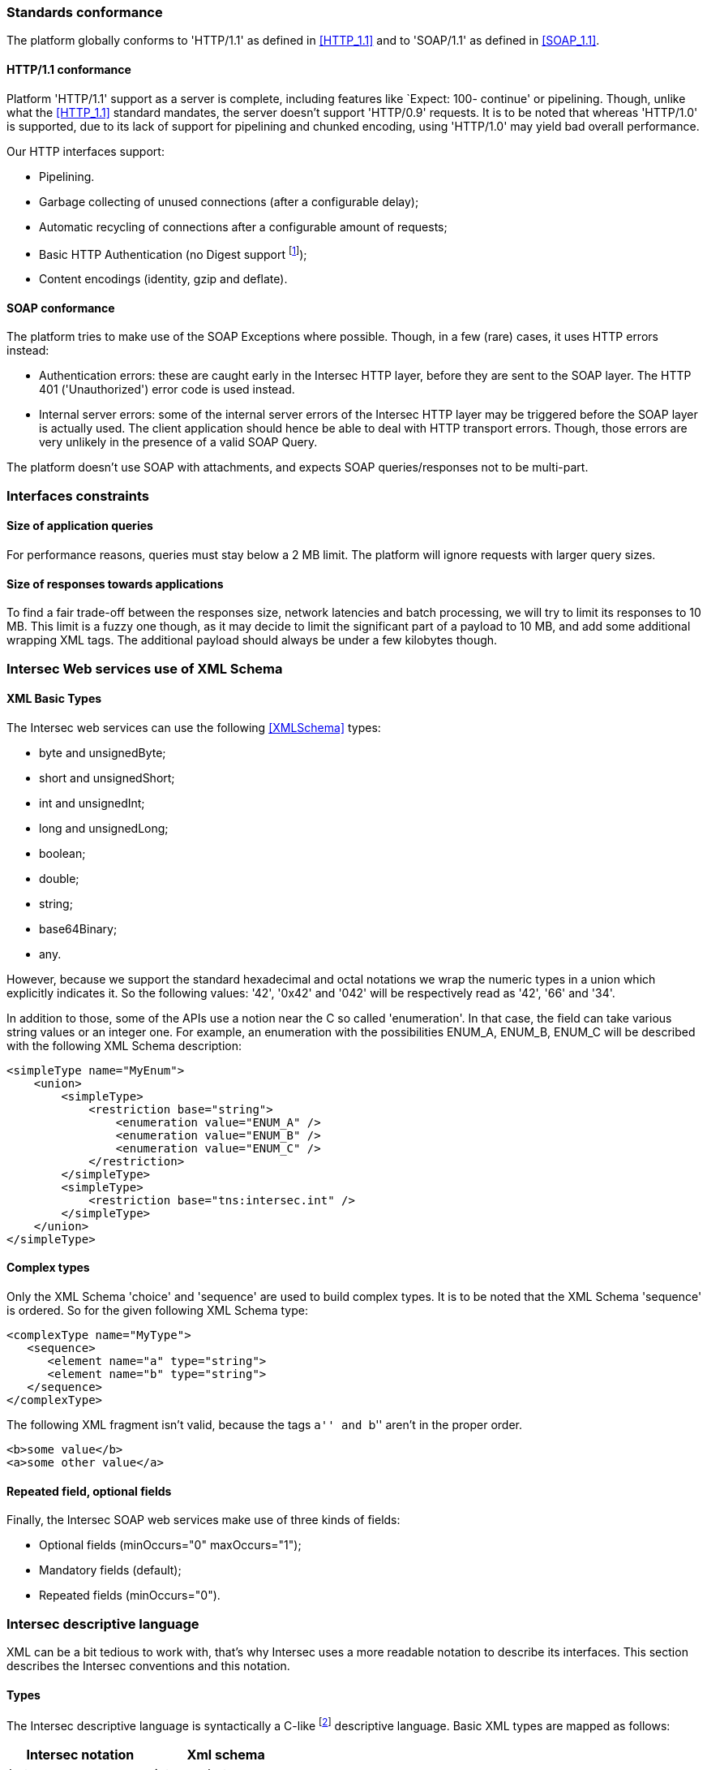=== Standards conformance ===

The platform globally conforms to 'HTTP/1.1' as defined in <<HTTP_1.1>> and to
'SOAP/1.1' as defined in <<SOAP_1.1>>.

==== HTTP/1.1 conformance ====

Platform 'HTTP/1.1' support as a server is complete, including features like
`Expect: 100- continue' or pipelining. Though, unlike what the <<HTTP_1.1>>
standard mandates, the server doesn't support 'HTTP/0.9' requests. It is
to be noted that whereas 'HTTP/1.0' is supported, due to its lack of support
for pipelining and chunked encoding, using 'HTTP/1.0' may yield bad overall
performance.

Our HTTP interfaces support:

-  Pipelining.
-  Garbage collecting of unused connections (after a configurable delay);
-  Automatic recycling of connections after a configurable amount of requests;
-  Basic HTTP Authentication (no Digest support
footnote:[Digest HTTP Authentication makes life harder for clients wishing to
use pipelining, hence is not implemented.  If additional security is needed,
using an HTTPS-enabled reverse proxy is suggested.]);
-  Content encodings (identity, gzip and deflate).

==== SOAP conformance ====

The platform tries to make use of the SOAP Exceptions where possible. Though,
in a few (rare) cases, it uses HTTP errors instead:

-  Authentication errors: these are caught early in the Intersec HTTP layer,
   before they are sent to the SOAP layer. The HTTP 401 ('Unauthorized') error
   code is used instead.
-  Internal server errors: some of the internal server errors of the Intersec
   HTTP layer may be triggered before the SOAP layer is actually used. The
   client application should hence be able to deal with HTTP transport errors.
   Though, those errors are very unlikely in the presence of a valid SOAP Query.

The platform doesn't use SOAP with attachments, and expects SOAP
queries/responses not to be multi-part.

=== Interfaces constraints ===

==== Size of application queries ====

For performance reasons, queries must stay below a 2 MB limit.
The platform will ignore requests with larger query sizes.

==== Size of responses towards applications ====

To find a fair trade-off between the responses size, network latencies and
batch processing, we will try to limit its responses to 10 MB. This limit is
a fuzzy one though, as it may decide to limit the significant part of a payload
to 10 MB, and add some additional wrapping XML tags. The additional payload
should always be under a few kilobytes though.

=== Intersec Web services use of XML Schema ===

====  XML Basic Types ====

The Intersec web services can use the following <<XMLSchema>> types:

-  +byte+ and +unsignedByte+;
-  +short+ and +unsignedShort+;
-  +int+ and +unsignedInt+;
-  +long+ and +unsignedLong+;
-  +boolean+;
-  +double+;
-  +string+;
-  +base64Binary+;
-  +any+.

However, because we support the standard hexadecimal and octal notations we
wrap the numeric types in a union which explicitly indicates it. So the
following values: '42', '0x42' and '042' will be respectively read as '42',
'66' and '34'.

In addition to those, some of the APIs use a notion near the C so called
'enumeration'. In that case, the field can take various string values or an
integer one. For example, an enumeration with the possibilities ENUM_A, ENUM_B,
ENUM_C will be described with the following XML Schema description:

[source,xml]
----
<simpleType name="MyEnum">
    <union>
        <simpleType>
            <restriction base="string">
                <enumeration value="ENUM_A" />
                <enumeration value="ENUM_B" />
                <enumeration value="ENUM_C" />
            </restriction>
        </simpleType>
        <simpleType>
            <restriction base="tns:intersec.int" />
        </simpleType>
    </union>
</simpleType>
----

==== Complex types ====

Only the XML Schema 'choice' and 'sequence' are used to build complex types. It
is to be noted that the XML Schema 'sequence' is ordered. So for the given
following XML Schema type:

[source,xml]
----
<complexType name="MyType">
   <sequence>
      <element name="a" type="string">
      <element name="b" type="string">
   </sequence>
</complexType>
----

The following XML fragment isn't valid, because the tags ``a'' and ``b'' aren't
in the proper order.

[source,xml]
----
<b>some value</b>
<a>some other value</a>
----

[[repeat-optional]]
==== Repeated field, optional fields ====

Finally, the Intersec SOAP web services make use of three kinds of fields:

- Optional fields (+minOccurs="0" maxOccurs="1"+);
- Mandatory fields (default);
- Repeated fields (+minOccurs="0"+).


=== Intersec descriptive language ===

XML can be a bit tedious to work with, that's why Intersec uses a more readable
notation to describe its interfaces. This section describes the Intersec
conventions and this notation.

==== Types ====

The Intersec descriptive language is syntactically a C-like footnote:[Some will
say Java-like] descriptive language. Basic XML types are mapped as follows:

[options="header"]
|===
| Intersec notation | Xml schema
| +byte+            | +intersec.byte+
| +ubyte+           | +intersec.unsignedByte+
| +short+           | +intersec.short+
| +ushort+          | +intersec.unsignedShort+
| +int+             | +intersec.int+
| +uint+            | +intersec.unsignedInt+
| +long+            | +intersec.long+
| +ulong+           | +intersec.unsignedLong+
| +bool+            | +boolean+
| +double+          | +double+
| +string+          | +string+
| +bytes+           | +base64Binary+
| +xml+             | +any+
|===

The XML 'sequence' is mapped to the keyword 'struct', the XML 'choice' to the keyword
'union', and the XML 'enumeration' to the keyword 'enum'.

For example:

[cols="1asciidoc,2asciidoc",options="header"]
|===
| Intersec notation | XML Schema
|
[source,d]
----
struct MyType {
    int    i;
    string s;
};
----
|
[source,xml]
----
<complexType name="MyType">
    <sequence>
        <element name="i" type="tns:intersec.int"/>
        <element name="s" type="string"/>
    </sequence>
</complexType>
----

|
[source,d]
----
union OtherType {
    MyType t;
    ulong  ul;
};
----
|
[source,xml]
----
<complexType name="OtherType">
    <choice>
        <element name="t" type="tns:MyType"/>
        <element name="ul"
                 type="tns:intersec.unsignedLong"/>
    </choice>
</complexType>
----
|===

==== Additional features ====

As described in <<repeat-optional,Repeated field - optional fields>>, types may
use optional and repeated fields.  The Intersec notation actually supports four
forms for fields:

-   Mandatory fields (default);
-   Optional fields: the type has a postfix question mark ``?'';
-   Repeated fields: the type has a postfix pair of brackets, like the standard C/Java array
notation ``[]'';
-   Optional fields with default values: the field name is postfixed with the default value
    the element takes if not specified.

For example:

[cols="2asciidoc,5asciidoc",options="header"]
|===
| Intersec notation | XML Schema

2+^e|Mandatory string field
|
[source,d]
----
string s;
----
|
[source,xml]
----
<element name="s" type="string" />
----

2+^e|Optional field of type SomeType
|
[source,d]
----
SomeType? t;
----
|
[source,xml]
----
<element name="t" type="SomeType"
         minOccurs="0" maxOccurs"1" />
----

2+^e|Repeated field of type int
|
[source,d]
----
int[] array;
----
|
[source,xml]
----
<element name="array" type="tns:intersec.int"
         minOccurs="0" maxOccurs"unbounded" />
----

2+^e|Optional field of type string with default value ``foo''
|
[source,d]
----
string s = "foo";
----
|
[source,xml]
----
<element name="s" type="string"
         minOccurs="0" maxOccurs"1" />
----

Plus the information that an absent field is equivalent as having explicitly
specified +<s>foo</s>+.

This semantics is different from the following XML Schema ``default'' element
attribute. Indeed, the following XML Schema definition:

[source,xml]
----
<element name="s" type="string" default="foo" />
----
means that +<s/>+ is equivalent to +<s>foo</s>+, but an absent element is still
``absent''.

|===

==== Remote Procedure Calls ====

The Intersec Notation also applies to the SOAP Procedure Calls (known as SOAP
operations).  The <<WSDL_1.1>> description for a SOAP Remote Procedure Call is
really hard to read, hence we won't even try to describe how to map the
Intersec description language to the <<WSDL_1.1>>. We will instead explain how
to get the input and output SOAP Message types from our notation.

The description for a callback is as follows:

----
rpcspec ::= rpcName [in <msgspec>] [out <msgspec>]
msgspec ::= ComplexTypeName | (elementspec, ...)
----

Here is one example with two alternatives:

[cols="asciidoc,asciidoc"]
|===
|
[source,d]
----
getSomeInfo
    in ObjTarget
    out (string info, long? date)
----
|
[source,d]
----
struct GetSomeInfoResponse {
    string info;
    long?  date;
};

getSomeInfo
    in ObjTarget
    out GetSomeInfoResponse;
----
|===

The left form defines a method:

-  named +getSomeInfo+;
-  taking a message of type +ObjTarget+ as input;
-  and returning a output message made of an anonymous type made of a sequence
   of a string named +info+ and an optional long integer named +date+.

The right form is actually completely equivalent, except that instead of using
an anonymous type for the output message, it explicitly instantiates a type
name for it, and then uses it. The right form is actually very near the
``WSDL'' way to describe SOAP operations. Though, we believe that adding all
the explicit fresh type names for each SOAP Message is detrimental to the
readability. That's why we will often prefer the ``left'' form in this
specification when the messages types aren't reused.

It is also to be noted that the ``in'' or ``out'' parts are optional. When
unspecified, the message carries no payload, only a single SOAP Body top-level
element is sent.

Last but not least, some of the Web-Service RPC can be marked as ``one-way'',
to support the SOAP operation semantics having the same name. This is a
fire-and-forget semantic where the SOAP Client sending the request won't pay
any attention to the HTTP answer made by the server (clients are actually
supposed to answer with an HTTP 200-OK or 202-Accepted status code without an
HTTP Entity). As a corollary, one-way methods cannot throw any exceptions.

==== Mapping from the Intersec notation to WSDL operations ====

For each RPC, the message names are constructed this way:

-   Input messages names are built with the RPC name with an appended ``Req''
    (as in Request);
-   Output messages names are built with the RPC name with an appended ``Res''
    (as in Response);
-   Exceptions for this query are built with the RPC name with an appended
    ``.Fault'' (with the leading dot).

[cols="header,4asciidoc"]
|===
| Method definition
|
[source,d]
----
getSomeInfo
    in  ObjTarget
    out (string info, long? date)
----

| Input Message
|
+getSomeInfoReq+, and the message type is +ObjTarget+

| Output Message
|
+getSomeInfoRes+, and the message type is an anonymous one equivalent to the
following type:

[source,d]
----
struct GetSomeInfoResType {
    string info;
    long?  date;
};
----

| Exception
|
If the method/operation can throw an exception, the exception message name will
be: +getSomeInfo.Fault+.

|===

// vim:ft=asciidoc
